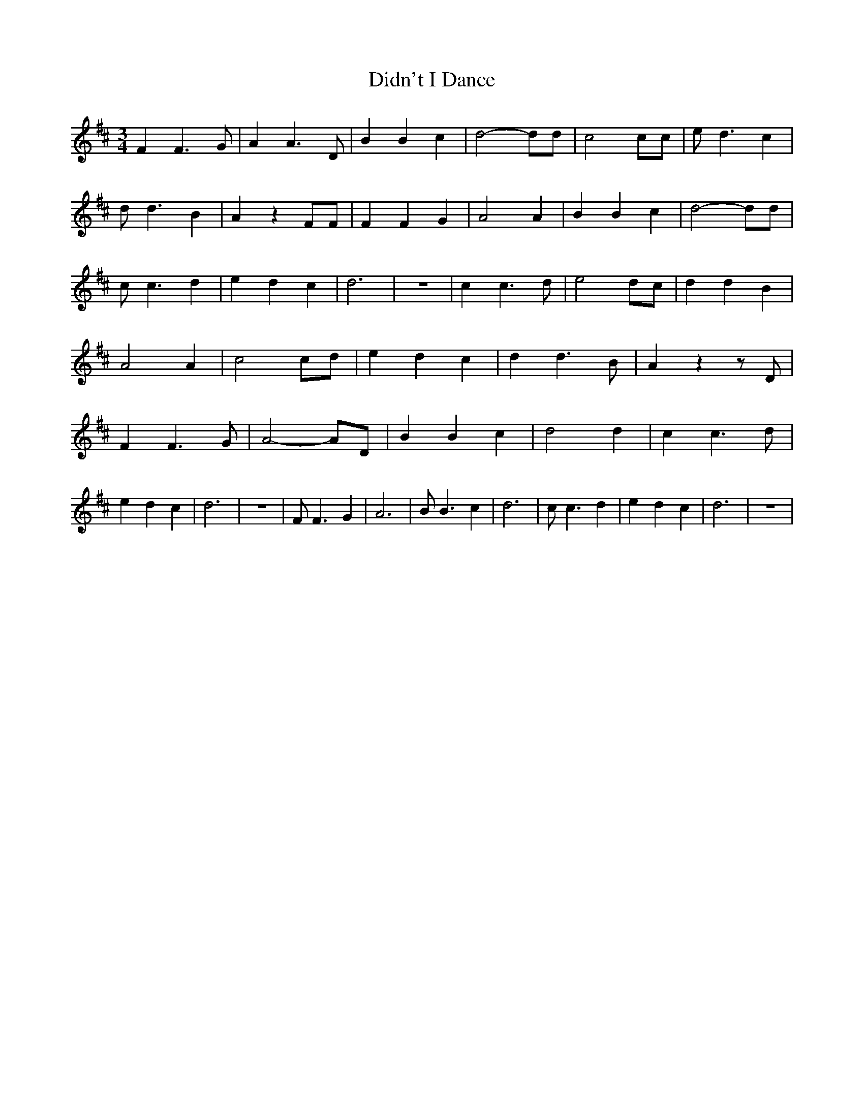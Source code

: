 % Generated more or less automatically by swtoabc by Erich Rickheit KSC
X:1
T:Didn't I Dance
M:3/4
L:1/4
K:D
 F F3/2 G/2| A A3/2 D/2| B B c| d2- d/2d/2| c2 c/2c/2| e/2 d3/2 c|\
 d/2 d3/2 B| A z F/2F/2| F F G| A2 A| B B c| d2- d/2d/2| c/2 c3/2 d|\
 e d c| d3| z3| c c3/2 d/2| e2 d/2c/2| d d B| A2 A| c2 c/2d/2| e d c|\
 d d3/2 B/2| A z z/2 D/2| F F3/2 G/2| A2- A/2D/2| B B c| d2 d| c c3/2 d/2|\
 e d c| d3| z3| F/2 F3/2 G| A3| B/2 B3/2 c| d3| c/2 c3/2 d| e d c|\
 d3| z3|

